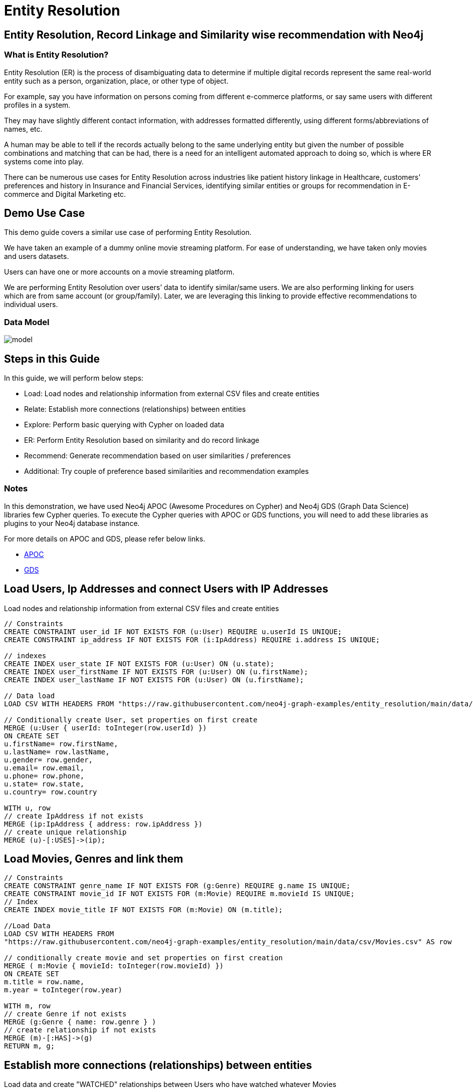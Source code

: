= Entity Resolution
:img: img

== Entity Resolution, Record Linkage and Similarity wise recommendation with Neo4j

=== What is Entity Resolution?

Entity Resolution (ER) is the process of disambiguating data to determine if multiple digital records represent the same real-world entity such as a person, organization, place, or other type of object. 

For example, say you have information on persons coming from different e-commerce platforms, or say same users with different profiles in a system.

They may have slightly different contact information, with addresses formatted differently, using different forms/abbreviations of names, etc. 

A human may be able to tell if the records actually belong to the same underlying entity but given the number of possible combinations and matching that can be had, there is a need for an intelligent automated approach to doing so, which is where ER systems come into play.

There can be numerous use cases for Entity Resolution across industries like patient history linkage in Healthcare, customers' preferences and history in Insurance and Financial Services, identifying  similar entities or groups for recommendation in E-commerce and Digital Marketing etc.

== Demo Use Case

This demo guide covers a similar use case of performing Entity Resolution.

We have taken an example of a dummy online movie streaming platform. For ease of understanding, we have taken only movies and users datasets.

Users can have one or more accounts on a movie streaming platform.

We are performing Entity Resolution over users’ data to identify similar/same users. We are also performing linking for users which are from same account (or group/family). Later, we are leveraging this linking to provide effective recommendations to individual users.

=== Data Model

image::{img}/model.png[]

== Steps in this Guide

In this guide, we will perform below steps:

ifndef::env-guide[]
* Load: Load nodes and relationship information from external CSV files and create entities
* Relate: Establish more connections (relationships) between entities
endif::[]
* Explore: Perform basic querying with Cypher on loaded data
* ER: Perform Entity Resolution based on similarity and do record linkage
* Recommend: Generate recommendation based on user similarities / preferences
* Additional: Try couple of preference based similarities and recommendation examples

ifndef::env-auradb[]
=== Notes

In this demonstration, we have used Neo4j APOC (Awesome Procedures on Cypher) and Neo4j GDS (Graph Data Science) libraries few Cypher queries.
To execute the Cypher queries with APOC or GDS functions, you will need to add these libraries as plugins to your Neo4j database instance.

For more details on APOC and GDS, please refer below links.

* https://neo4j.com/developer/neo4j-apoc/[APOC^]
* https://neo4j.com/docs/graph-data-science/current/[GDS^]
endif::env-auradb[]

ifndef::env-guide[]
== Load Users, Ip Addresses and connect Users with IP Addresses

Load nodes and relationship information from external CSV files and create entities

[source,cypher]
----
// Constraints
CREATE CONSTRAINT user_id IF NOT EXISTS FOR (u:User) REQUIRE u.userId IS UNIQUE;
CREATE CONSTRAINT ip_address IF NOT EXISTS FOR (i:IpAddress) REQUIRE i.address IS UNIQUE;

// indexes
CREATE INDEX user_state IF NOT EXISTS FOR (u:User) ON (u.state);
CREATE INDEX user_firstName IF NOT EXISTS FOR (u:User) ON (u.firstName);
CREATE INDEX user_lastName IF NOT EXISTS FOR (u:User) ON (u.firstName);

// Data load
LOAD CSV WITH HEADERS FROM "https://raw.githubusercontent.com/neo4j-graph-examples/entity_resolution/main/data/csv/Users.csv" AS row

// Conditionally create User, set properties on first create
MERGE (u:User { userId: toInteger(row.userId) })
ON CREATE SET 
u.firstName= row.firstName,
u.lastName= row.lastName,
u.gender= row.gender,
u.email= row.email,
u.phone= row.phone,
u.state= row.state,
u.country= row.country

WITH u, row
// create IpAddress if not exists
MERGE (ip:IpAddress { address: row.ipAddress })
// create unique relationship
MERGE (u)-[:USES]->(ip);
----

== Load Movies, Genres and link them

[source,cypher]
----
// Constraints
CREATE CONSTRAINT genre_name IF NOT EXISTS FOR (g:Genre) REQUIRE g.name IS UNIQUE;
CREATE CONSTRAINT movie_id IF NOT EXISTS FOR (m:Movie) REQUIRE m.movieId IS UNIQUE;
// Index
CREATE INDEX movie_title IF NOT EXISTS FOR (m:Movie) ON (m.title);

//Load Data
LOAD CSV WITH HEADERS FROM 
"https://raw.githubusercontent.com/neo4j-graph-examples/entity_resolution/main/data/csv/Movies.csv" AS row

// conditionally create movie and set properties on first creation
MERGE ( m:Movie { movieId: toInteger(row.movieId) })
ON CREATE SET 
m.title = row.name,
m.year = toInteger(row.year)

WITH m, row
// create Genre if not exists
MERGE (g:Genre { name: row.genre } )
// create relationship if not exists
MERGE (m)-[:HAS]->(g) 
RETURN m, g;
----

== Establish more connections (relationships) between entities

Load data and create "WATCHED" relationships between Users who have watched whatever Movies

[source,cypher]
----
LOAD CSV WITH HEADERS FROM "https://raw.githubusercontent.com/neo4j-graph-examples/entity_resolution/main/data/csv/WatchEvent.csv" AS row

// find user and movie
MATCH (u:User {userId: toInteger(row.userId)})
MATCH (m:Movie {movieId: toInteger(row.movieId)})  

// create relationship if not exists
MERGE (u)-[w:WATCHED]->(m)
// always update watchCount
SET w.watchCount = toInteger(row.watchCount);
----
endif::[]

== Perform basic querying with Cypher on loaded data

Query users who have watched movie "The Boss Baby: Family Business"

[source,cypher]
----
MATCH (u:User)-[w:WATCHED]->(m:Movie {title: "The Boss Baby: Family Business"}) 
RETURN u, w, m LIMIT 5
----

Show users from "New York" and movies watched by them

[source,cypher]
----
MATCH (u:User {state: "New York"} )-[w:WATCHED]->(m)  RETURN u, w, m LIMIT 50
----

Show trending genres in Texas

[source,cypher]
----
MATCH (u:User {state: "Texas"} )-[:WATCHED]->(m)-[:HAS]->(g:Genre)
// group by genre, order by frequency
RETURN g.name as genre, count(g) as freq
ORDER BY freq DESC
----


== Perform Entity Resolution based on similarity and perform record linkage

=== Users who have similar names

These are users who have same/similar names but different (redundant) profiles due to typos or abbreviations used for some instances. 

We are using the Jaro Winkler Distance algorithm from the Neo4j APOC library.

References

* https://en.wikipedia.org/wiki/Jaro%E2%80%93Winkler_distance[Jaro–Winkler distance^]
* https://neo4j.com/labs/apoc/4.1/overview/apoc.text/apoc.text.jaroWinklerDistance/[apoc.text.jaroWinklerDistance^]

[source,cypher]
----
MATCH (a:User)
MATCH (b:User)
// not the same user
WHERE a <> b

// users with full-names
WITH a, b, a.firstName + ' ' + a.lastName AS name1, b.firstName + ' ' + b.lastName AS name2

// compute different similiarities
WITH *,
toInteger(apoc.text.sorensenDiceSimilarity(name1, name2) * 100) AS nameSimilarity,
toInteger(apoc.text.sorensenDiceSimilarity(a.email, b.email) * 100) AS emailSimilarity,
toInteger(apoc.text.sorensenDiceSimilarity(a.phone, b.phone) * 100) AS phoneSimilarity

// compute a total similarity score
WITH a, b, name1, name2, toInteger((nameSimilarity + emailSimilarity + phoneSimilarity)/3) as similarity

// filter
WHERE similarity >= 90

RETURN name1, name2, a.email, b.email,  similarity

ORDER BY similarity DESC
----

=== Users belonging to same family

Users who have similar last names and live in same state, and use same IP address, that means they are either same users with redundant profile or belong to the same family

[source,cypher]
----
// shared IP address
MATCH (a:User)-->(ip:IpAddress)<--(b:User)
// same lastname and state
WHERE a.lastName = b.lastName 
AND a.state = b.state AND a.country = b.country

// group by joint attributes, collect all member-names
WITH ip, a.country as country, a.state as state, 
     a.lastName as familyName,
    collect(distinct b.firstName + ' '  + b.lastName) as members, 
    count(distinct b) as memberCount

RETURN state, familyName, memberCount, members
ORDER BY memberCount DESC
----

Record Linkage: Create Family Nodes for each family and connect members. This is how we link the similar users and family members using a common Family node

[source,cypher]
----
// shared IP address
MATCH (a:User)-->(ip:IpAddress)<--(b:User)
// same lastname and state
WHERE a.lastName = b.lastName 
AND a.state = b.state AND a.country = b.country

// group by joint attributes, collect all members
WITH ip, a.country as country, a.state as state, 
     a.lastName as familyName,
     collect(distinct b) as familyMembers, 
     count(distinct b) as totalMembers
WITH familyName, head(familyMembers) as first, tail(familyMembers) as rest
// not global family but within first member
MERGE (first)-[:BELONGS_TO]->(f:Family {name: familyName})
WITH f,rest

UNWIND rest as member

MERGE (member)-[r:BELONGS_TO]->(f)
RETURN count(*);
----

=== Check how may families are created
[source,cypher]
----
MATCH (f:Family)<-[b:BELONGS_TO]-(u:User) 

RETURN f, b, u LIMIT 200
----

== Generate recommendation based on user family or group similarities / preferences

Providing recommendation to the member based on his/her account/family members history. Get preferred genres by other account members and suggest top 5 movies from most watched genres.

[source,cypher]
----
MATCH (user:User {firstName: "Vilma", lastName: "De Mars"})
// other family members
MATCH (user)-[:BELONGS_TO]->(f)<-[:BELONGS_TO]-(otherMember)

// what have they watched and transitive via genre
MATCH (otherMember)-[:WATCHED]->(m1)-[:HAS]->(g:Genre)<-[:HAS]-(m2)

// aggregate by genre, sort by watch count
WITH g, count(*) as watched, m2
ORDER BY watched DESC

// count totals per genre, top-5 watched per genre
WITH g, count(distinct m2) as totalMovies, collect(m2.title)[0..5] as movies

// return 5 per genre
RETURN g.name as genre, totalMovies, movies as topFiveMovies 
ORDER BY totalMovies DESC LIMIT 10
----

ifndef::env-auradb[]

== Using Neo4j Node Similarity Algorigthm to find similar users and get recommendations

Find users based on their movie watching preferences using Node Similarity algorithm

* https://neo4j.com/docs/graph-data-science/current/algorithms/node-similarity/[Node Similarity^]

Step 1: For this, we will first create an in-memory graph with node and relationship specification to perform matching

[source,cypher]
----
CALL gds.graph.project(
    'similarityGraph',
    // labels
    ['User', 'Movie'],
    {
        // relationships
        WATCHED: {
            type: 'WATCHED',
            properties: {
                strength: {
                    property: 'watchCount',
                    defaultValue: 1
                }
            }
        }
    }
);
----

Step 2: Perform memory estimate for the matching to execute 

[source,cypher]
----
CALL gds.nodeSimilarity.write.estimate('similarityGraph', {
  writeRelationshipType: 'SIMILAR',
  writeProperty: 'score'
})
YIELD nodeCount, relationshipCount, bytesMin, bytesMax, requiredMemory
----

Step 3: Execute algorithm and show results

[source,cypher]
----
CALL gds.nodeSimilarity.stream('similarityGraph')
// return ids and similarity
YIELD node1, node2, similarity
WITH * ORDER BY similarity DESC LIMIT 50
// fetch nodes by id
WITH gds.util.asNode(node1) AS person1, gds.util.asNode(node2) AS person2, similarity
RETURN 
person1.firstName + ' ' +  person1.lastName as p1,
person2.firstName  + ' ' +   person2.lastName as p2, similarity; 
----

Step 4: Get recommendations for a user based on similarity. For a user, fetch recommendations based on other similar users' preferences

[source,cypher]
----
MATCH (person1:User)
WHERE person1.firstName = 'Paulie' AND person1.lastName = 'Imesson'

CALL gds.nodeSimilarity.stream('similarityGraph')
YIELD node1, node2, similarity
// limit to our user
WHERE node1 = id(person1)

WITH person1, gds.util.asNode(node2) AS person2, similarity

// what did the other people watch
MATCH (person2)-[w:WATCHED]->(m) 
// that our user hasn't seen
WHERE NOT exists { (person1)-[:WATCHED]->(m) }

RETURN m.title as movie, SUM(w.watchCount) as watchCount
ORDER BY watchCount DESC LIMIT 10
----

////
== Using Pearson Similarity Algorigthm to find similar users based on Genre preference and get recommendations

* https://neo4j.com/docs/graph-data-science/current/alpha-algorithms/pearson/[Peason Similarity - Neo4j GDS^]
* https://en.wikipedia.org/wiki/Pearson_correlation_coefficient[Pearson correlation coefficient^]


Here we are finding the users who have similar Genre preferences as user Lanette Laughtisse. 
We are comparing the similarities based on the movies they have watched from similar genre. We can use this information to provide recommendations.


[source,cypher]
----
MATCH (p1:User {firstName:"Lanette", lastName:"Laughtisse"} )-[:WATCHED]->(m:Movie)
MATCH (m)-[:HAS]->(g1:Genre) 
WITH p1, g1, count(m) as movieCount1
WITH p1, gds.alpha.similarity.asVector(g1, movieCount1) AS p1Vector
MATCH (p2:User)-[:WATCHED]->(m2:Movie)
MATCH (m2)-[:HAS]->(g1:Genre) WHERE p2 <> p1
WITH p1, g1, p1Vector, p2, count(m2) as movieCount2
WITH p1, p2, p1Vector, gds.alpha.similarity.asVector(g1, movieCount2) AS p2Vector
WHERE size(apoc.coll.intersection([v in p1Vector | v.category], [v in p2Vector | v.category])) > 3
WITH 
p1.firstName + ' '  + p1.lastName  AS currentUser,
p2.firstName + ' ' + p2.lastName  AS similarUser,
gds.alpha.similarity.pearson(p1Vector, p2Vector, {vectorType: "maps"}) AS similarity
WHERE similarity > 0.9
RETURN currentUser,similarUser, similarity
       ORDER BY similarity DESC
LIMIT 100
----

Get recommendations for a user using similar order users' preferenes by fetching similar users using Pearson Similarity function
[source,cypher]
----
MATCH (p1:User {firstName:"Lanette", lastName:"Laughtisse"} )-[:WATCHED]->(m:Movie)
MATCH (m)-[:HAS]->(g1:Genre) 
WITH p1, g1, count(m) as movieCount1
WITH p1, gds.alpha.similarity.asVector(g1, movieCount1) AS p1Vector
MATCH (p2:User)-[:WATCHED]->(m2:Movie)
MATCH (m2)-[:HAS]->(g1:Genre) WHERE p2 <> p1
WITH p1, g1, p1Vector, p2, count(m2) as movieCount2
WITH p1, p2, p1Vector, gds.alpha.similarity.asVector(g1, movieCount2) AS p2Vector
WHERE size(apoc.coll.intersection([v in p1Vector | v.category], [v in p2Vector | v.category])) > 3
WITH 
p1 AS currentUser,
p2 AS similarUser,
gds.alpha.similarity.pearson(p1Vector, p2Vector, {vectorType: "maps"}) AS similarity
WHERE similarity > 0.9
MATCH (similarUser)-[w:WATCHED]->(m) 
WITH  DISTINCT m as movies, SUM(w.watchCount) as watchCount
RETURN movies order by watchCount
----
////
endif::env-auradb[]

== Next steps

=== Full Source Code Available on GitHub

* https://github.com/neo4j-graph-examples/enitity_resolution[Source Code with Cypher and data dumps^]

* https://github.com/neo4j-graph-examples/[Other Example Datasets^]

=== References

* https://graphacademy.neo4j.com[GraphAcademy^]
* https://neo4j.com/developer/[Developer resources^]
* https://neo4j.com/docs/cypher-manual[Neo4j Cypher Manual^]
* https://neo4j.com/developer-blog/exploring-supervised-entity-resolution-in-neo4j/[Entity Resolution in Neo4j Article^]
